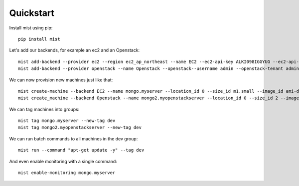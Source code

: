Quickstart
**********

Install mist using pip::

    pip install mist


Let's add our backends, for example an ec2 and an Openstack::

    mist add-backend --provider ec2 --region ec2_ap_northeast --name EC2 --ec2-api-key ALKI098IGGYUG --ec2-api-secret dioLKNlkhiu89oiukhj
    mist add-backend --provider openstack --name Openstack --openstack--username admin --openstack-tenant admin --openstack-password admin_pass --openstack-auth-url http://10.0.1:5000

We can now provision new machines just like that::

    mist create-machine --backend EC2 --name mongo.myserver --location_id 0 --size_id m1.small --image_id ami-d9134ed8
    mist create_machine --backend Openstack --name mongo2.myopenstackserver --location_id 0 --size_id 2 --image_id 9l98oiji-8uklhjh-234-23444

We can tag machines into groups::

    mist tag mongo.myserver --new-tag dev
    mist tag mongo2.myopenstackserver --new-tag dev

We can run batch commands to all machines in the dev group::

    mist run --command "apt-get update -y" --tag dev


And even enable monitoring with a single command::

    mist enable-monitoring mongo.myserver
